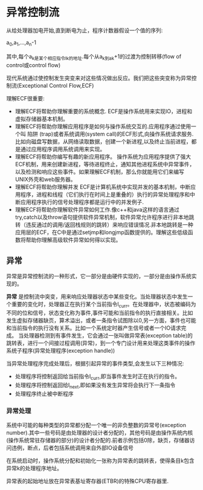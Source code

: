 * 异常控制流
    从给处理器加电开始,直到断电为止，程序计数器假设一个值的序列:
    
    a_0,a_1,...,a_n-1

    其中,每个a_k是某个相应指令I_k的地址.每个从a_k到a_k+1的过渡为控制转移(flow of control或control flow)
    
    现代系统通过使控制发生突变来对这些情况做出反应。我们把这些突变称为异常控制流(Exceptional Control Flow,ECF)
    
    理解ECF很重要:
- 理解ECF将帮助你理解重要的系统概念. ECF是操作系统用来实现IO，进程和虚拟存储器基本机制。
- 理解ECF将帮助你理解应用程序是如何与操作系统交互的.应用程序通过使用一个叫 陷阱 (trap)或者系统调用(system call)的ECF形式,向操作系统请求服务.比如向磁盘写数据，从网络读取数据，创建一个新进程,以及终止当前进程，都是通过应用程序调用系统调用来实现。
- 理解ECF将帮助你编写有趣的新应用程序。 操作系统为应用程序提供了强大ECF机制，用来创建新进程，等待进程终止，通知其他进程系统中异常事件，以及检测和响应这些事件。如果理解ECF机制，那么你就能用它们来编写UNIX外壳和web服务器。
- 理解ECF将帮助你理解并发 ECF是计算机系统中实现并发的基本机制，中断应用程序，进程和线程（它们执行在时间上是重叠的）执行的异常处理程序和中断应用程序执行的信号处理程序都是运行中的并发例子.
- 理解ECF将帮助你理解软件异常如何工作.像c++和java这样的语言通过try,catch以及throw语句提供软件异常机制，软件异常允许程序进行非本地跳转（违反通过的调用/返回栈规则的跳转）来响应错误情况.非本地跳转是一种应用层的ECF，在C中是通过setjmp和longjmp函数提供的。理解这些低级函数将帮助你理解高级软件异常如何得以实现。
** 异常
  异常是异常控制流的一种形式，它一部分是由硬件实现的，一部分是由操作系统实现的。

  *异常* 是控制流中突变，用来响应处理器状态中某些变化。当处理器状态中发生一个重要的变化时，处理器正在执行某个当前指令I_curr。在处理器中，状态被编码为不同的位和信号，状态变化称为事件,事件可能和当前指令的执行直接相关。比如发生虚拟存储器缺页，算术溢出，或者一条指令试图除以0,另一方面，事件也可能和当前指令的执行没有关系。比如一个系统定时器产生信号或者一个IO请求完成。
当处理器检测到有事件发生，它会通过一张叫做异常表(exception table)的跳转表，进行一个间接过程调用(异常)，到一个专门设计用来处理这类事件的操作系统子程序(异常处理程序(exception handle))
 
  当异常处理程序完成处理后，根据引起异常的事件类型,会发生以下三种情况:
- 处理程序将控制返回给当前指令I_curr,即当事件发生时正在执行的指令。
- 处理程序将控制返回给I_next,即如果没有发生异常将会执行下一条指令
- 处理程序终止被中断程序
*** 异常处理
  系统中可能的每种类型的异常都分配一个唯一的非负整数的异常号(exception number).其中一些号码是由处理器的设计者分配的，其他号码是由操作系统内核(操作系统常驻存储器的部分)的设计者分配的.前者示例包括0除，缺页，存储器访问违例，断点，后者包括系统调用来自外部IO设备信号

  在系统启动时，操作系统分配和初始化一张称为异常表的跳转表，使得条目k包含异常k的处理程序地址。

  异常表的起始地址放在异常表基址寄存器(ETBR)的特殊CPU寄存器里.


